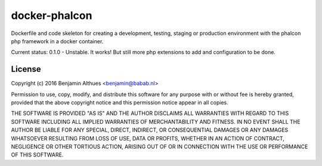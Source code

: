docker-phalcon
==============

Dockerfile and code skeleton for creating a development, testing,
staging or production environment with the phalcon php framework in a
docker container.

Current status: 0.1.0 - Unstable. It works! But still more php
extensions to add and configuration to be done.

License
-------

Copyright (c) 2016  Benjamin Althues <benjamin@babab.nl>

Permission to use, copy, modify, and distribute this software for any
purpose with or without fee is hereby granted, provided that the above
copyright notice and this permission notice appear in all copies.

THE SOFTWARE IS PROVIDED "AS IS" AND THE AUTHOR DISCLAIMS ALL WARRANTIES
WITH REGARD TO THIS SOFTWARE INCLUDING ALL IMPLIED WARRANTIES OF
MERCHANTABILITY AND FITNESS. IN NO EVENT SHALL THE AUTHOR BE LIABLE FOR
ANY SPECIAL, DIRECT, INDIRECT, OR CONSEQUENTIAL DAMAGES OR ANY DAMAGES
WHATSOEVER RESULTING FROM LOSS OF USE, DATA OR PROFITS, WHETHER IN AN
ACTION OF CONTRACT, NEGLIGENCE OR OTHER TORTIOUS ACTION, ARISING OUT OF
OR IN CONNECTION WITH THE USE OR PERFORMANCE OF THIS SOFTWARE.
